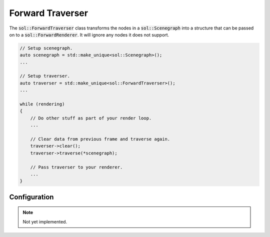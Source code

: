 Forward Traverser
=================

The :code:`sol::ForwardTraverser` class transforms the nodes in a :code:`sol::Scenegraph` into a structure that can be
passed on to a :code:`sol::ForwardRenderer`. It will ignore any nodes it does not support.

.. code-block:: cpp

    // Setup scenegraph.
    auto scenegraph = std::make_unique<sol::Scenegraph>();
    ...

    // Setup traverser.
    auto traverser = std::make_unique<sol::ForwardTraverser>();
    ...

    while (rendering)
    {
        // Do other stuff as part of your render loop.
        ...

        // Clear data from previous frame and traverse again.
        traverser->clear();
        traverser->traverse(*scenegraph);

        // Pass traverser to your renderer.
        ...
    }

Configuration
-------------

.. note::
    Not yet implemented.
